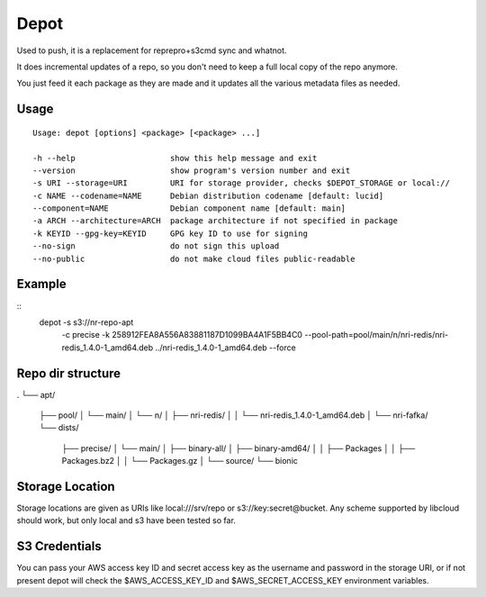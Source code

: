 Depot
=====

.. image:: https://travis-ci.org/coderanger/depot.png?branch=master   :target: https://travis-ci.org/coderanger/depot

Used to push, it is a replacement for reprepro+s3cmd sync and whatnot.

It does incremental updates of a repo, so you don't need to keep a full local copy of the repo anymore.

You just feed it each package as they are made and it updates all the various metadata files as needed.

Usage
-----

::

  Usage: depot [options] <package> [<package> ...]

  -h --help                    show this help message and exit
  --version                    show program's version number and exit
  -s URI --storage=URI         URI for storage provider, checks $DEPOT_STORAGE or local://
  -c NAME --codename=NAME      Debian distribution codename [default: lucid]
  --component=NAME             Debian component name [default: main]
  -a ARCH --architecture=ARCH  package architecture if not specified in package
  -k KEYID --gpg-key=KEYID     GPG key ID to use for signing
  --no-sign                    do not sign this upload
  --no-public                  do not make cloud files public-readable

Example
-------

::
  depot -s s3://nr-repo-apt \
    -c precise \
    -k 258912FEA8A556A83881187D1099BA4A1F5BB4C0 \
    --pool-path=pool/main/n/nri-redis/nri-redis_1.4.0-1_amd64.deb \
    ../nri-redis_1.4.0-1_amd64.deb \
    --force

Repo dir structure
-------------------

.
└── apt/
    ├── pool/
    │   └── main/
    │       └── n/
    │           ├── nri-redis/
    │           │   └── nri-redis_1.4.0-1_amd64.deb
    │           └── nri-fafka/
    └── dists/
        ├── precise/
        │   └── main/
        │       ├── binary-all/
        │       ├── binary-amd64/
        │       │   ├── Packages
        │       │   ├── Packages.bz2
        │       │   └── Packages.gz
        │       └── source/
        └── bionic

Storage Location
----------------

Storage locations are given as URIs like local:///srv/repo or s3://key:secret@bucket. Any scheme supported
by libcloud should work, but only local and s3 have been tested so far.

S3 Credentials
--------------

You can pass your AWS access key ID and secret access key as the username and password in the storage URI,
or if not present depot will check the $AWS_ACCESS_KEY_ID and $AWS_SECRET_ACCESS_KEY environment variables.

